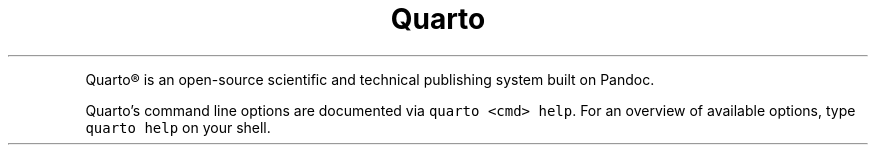 .\" Automatically generated by Pandoc 2.19.2
.\"
.\" Define V font for inline verbatim, using C font in formats
.\" that render this, and otherwise B font.
.ie "\f[CB]x\f[]"x" \{\
. ftr V B
. ftr VI BI
. ftr VB B
. ftr VBI BI
.\}
.el \{\
. ftr V CR
. ftr VI CI
. ftr VB CB
. ftr VBI CBI
.\}
.TH "Quarto" "" "" "" ""
.hy
.PP
Quarto\[rg] is an open-source scientific and technical publishing system
built on Pandoc.
.PP
Quarto\[cq]s command line options are documented via
\f[V]quarto <cmd> help\f[R].
For an overview of available options, type \f[V]quarto help\f[R] on your
shell.
